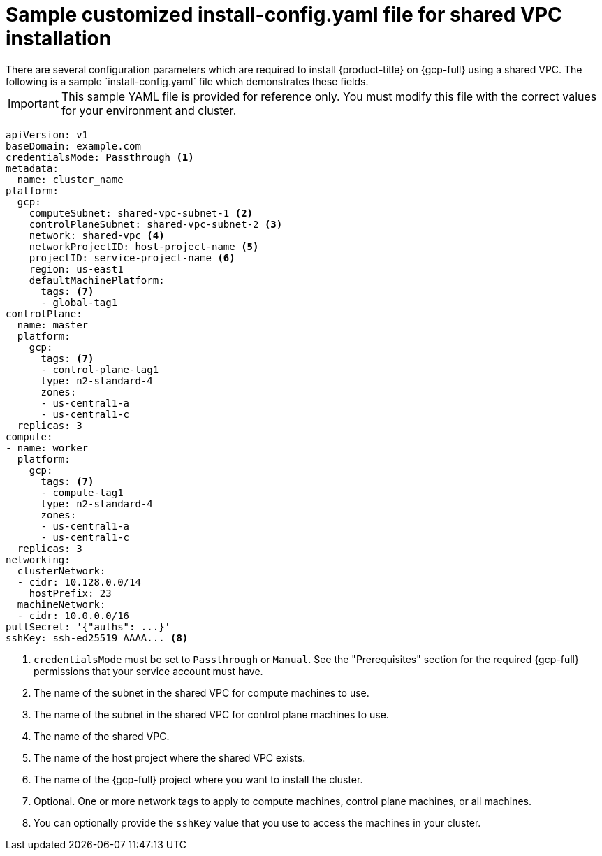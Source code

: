 // This file is referenced in the following assembly:
// installing/installing_gcp/installing-gcp-shared-vpc.adoc

:_mod-docs-content-type: PROCEDURE
[id="installation-gcp-shared-vpc-config_{context}"]
= Sample customized install-config.yaml file for shared VPC installation
There are several configuration parameters which are required to install {product-title} on {gcp-full} using a shared VPC. The following is a sample `install-config.yaml` file which demonstrates these fields.

[IMPORTANT]
====
This sample YAML file is provided for reference only. You must modify this file with the correct values for your environment and cluster.
====

[source,yaml]
----
apiVersion: v1
baseDomain: example.com
credentialsMode: Passthrough <1>
metadata:
  name: cluster_name
platform:
  gcp:
    computeSubnet: shared-vpc-subnet-1 <2>
    controlPlaneSubnet: shared-vpc-subnet-2 <3>
    network: shared-vpc <4>
    networkProjectID: host-project-name <5>
    projectID: service-project-name <6>
    region: us-east1
    defaultMachinePlatform:
      tags: <7>
      - global-tag1
controlPlane:
  name: master
  platform:
    gcp:
      tags: <7>
      - control-plane-tag1
      type: n2-standard-4
      zones:
      - us-central1-a
      - us-central1-c
  replicas: 3
compute:
- name: worker
  platform:
    gcp:
      tags: <7>
      - compute-tag1
      type: n2-standard-4
      zones:
      - us-central1-a
      - us-central1-c
  replicas: 3
networking:
  clusterNetwork:
  - cidr: 10.128.0.0/14
    hostPrefix: 23
  machineNetwork:
  - cidr: 10.0.0.0/16
pullSecret: '{"auths": ...}'
sshKey: ssh-ed25519 AAAA... <8>
----
<1> `credentialsMode` must be set to `Passthrough` or `Manual`. See the "Prerequisites" section for the required {gcp-full} permissions that your service account must have.
<2> The name of the subnet in the shared VPC for compute machines to use.
<3> The name of the subnet in the shared VPC for control plane machines to use.
<4> The name of the shared VPC.
<5> The name of the host project where the shared VPC exists.
<6> The name of the {gcp-full} project where you want to install the cluster.
<7> Optional. One or more network tags to apply to compute machines, control plane machines, or all machines.
<8> You can optionally provide the `sshKey` value that you use to access the machines in your cluster.